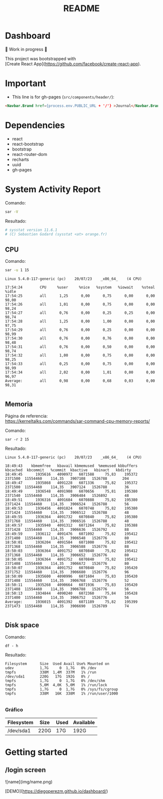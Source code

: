 #+title: README
#+OPTIONS: toc:nil   
#+OPTIONS: html-postamble:nil
#+HTML_HEAD: <link rel="stylesheet" type="text/css" href="org.css"/>
#+OPTIONS: \n:t
#+PROPERTY: header-args :results output  


* Dashboard 

🚧 Work in progress 🚧

This project was bootstrapped with
[Create React App](https://github.com/facebook/create-react-app).

* Important

- This  line is for gh-pages (~src/components/header/~):

#+begin_src  html
<Navbar.Brand href={process.env.PUBLIC_URL + '/'} >Journal</Navbar.Brand>```
#+end_src

* Dependencies

- react
- react-bootstrap
- bootstrap
- react-router-dom
- recharts
- uuid
- gh-pages

* System Activity Report

Comando:

#+begin_src sh 
sar -V
#+end_src

Resultado:

#+begin_src sh
# sysstat version 11.6.1
# (C) Sebastien Godard (sysstat <at> orange.fr)
#+end_src

** CPU 

Comando:
#+begin_src sh :eval no
sar -u 1 15
#+end_src

#+begin_src 
Linux 5.4.0-117-generic (pc) 	20/07/23 	_x86_64_	(4 CPU)

17:54:24        CPU     %user     %nice   %system   %iowait    %steal     %idle
17:54:25        all      1,25      0,00      0,75      0,00      0,00     98,00
17:54:26        all      1,01      0,00      0,75      0,00      0,00     98,24
17:54:27        all      0,76      0,00      0,25      0,25      0,00     98,74
17:54:28        all      1,25      0,00      1,00      0,00      0,00     97,75
17:54:29        all      0,76      0,00      0,25      0,00      0,00     98,99
17:54:30        all      0,76      0,00      0,76      0,00      0,00     98,48
17:54:31        all      0,76      0,00      0,50      0,00      0,00     98,74
17:54:32        all      1,00      0,00      0,75      0,00      0,00     98,25
17:54:33        all      0,25      0,00      0,75      0,00      0,00     98,99
17:54:34        all      2,02      0,00      1,01      0,00      0,00     96,97
Average:        all      0,98      0,00      0,68      0,03      0,00     98,31

#+end_src


[[file:img/cpu.png]]


** Memoria

Página de referencia:
https://kerneltalks.com/commands/sar-command-cpu-memory-reports/

Comando: 

#+begin_src 
sar -r 2 15
#+end_src

Resultado:

#+begin_src 
Linux 5.4.0-117-generic (pc) 	20/07/23 	_x86_64_	(4 CPU)

18:49:43    kbmemfree   kbavail kbmemused  %memused kbbuffers  kbcached  kbcommit   %commit  kbactive   kbinact   kbdirty
18:49:45      1935616   4090972   6071588     75,83    195372   2371500  11554460    114,35   3907108   1526788       204
18:49:47      1935868   4091228   6071336     75,82    195372   2371500  11554460    114,35   3907124   1526788        36
18:49:49      1936548   4091908   6070656     75,81    195380   2371540  11554460    114,35   3906484   1526892        48
18:49:51      1936316   4091684   6070888     75,82    195380   2371424  11554460    114,35   3906524   1526788        56
18:49:53      1936456   4091824   6070748     75,82    195380   2371424  11554460    114,35   3906512   1526788        48
18:49:55      1936364   4091732   6070840     75,82    195380   2371768  11554460    114,35   3906516   1526788        48
18:49:57      1935940   4091312   6071264     75,82    195388   2371428  11554460    114,35   3906636   1526792        88
18:49:59      1936112   4091476   6071092     75,82    195412   2371400  11554460    114,35   3906548   1526776        80
18:50:01      1936204   4091584   6071000     75,82    195412   2371368  11554460    114,35   3906588   1526776        88
18:50:03      1936364   4091752   6070840     75,82    195412   2371368  11554460    114,35   3906652   1526776        80
18:50:05      1936364   4091752   6070840     75,82    195412   2371408  11554460    114,35   3906672   1526776        80
18:50:07      1936364   4091752   6070840     75,82    195420   2371752  11554460    114,35   3906680   1526776        96
18:50:09      1935600   4090996   6071604     75,83    195420   2371408  11554460    114,35   3906768   1526776        52
18:50:11      1935268   4090664   6071936     75,83    195420   2371408  11554460    114,35   3906788   1526776        56
18:50:13      1934844   4090240   6072360     75,84    195428   2371400  11554460    114,35   3906752   1526776        56
Average:      1936015   4091392   6071189     75,82    195399   2371473  11554460    114,35   3906690   1526789        74

#+end_src


[[file:img/memoria.png]]


** Disk space 

Comando:

#+begin_src 
df - h
#+end_src

Resultado:
#+begin_src 
Filesystem      Size  Used Avail Use% Mounted on
udev            1,7G     0  1,7G   0% /dev
tmpfs           338M  1,4M  337M   1% /run
/dev/sda1       220G   17G  192G   8% /
tmpfs           1,7G     0  1,7G   0% /dev/shm
tmpfs           5,0M  4,0K  5,0M   1% /run/lock
tmpfs           1,7G     0  1,7G   0% /sys/fs/cgroup
tmpfs           338M   16K  338M   1% /run/user/1000

#+end_src


***  Gráfico

| Filesystem | Size | Used | Available |
|------------+------+------+-----------|
| /dev/sda1  | 220G | 17G  | 192G      |


[[file:img/disco.png]]


* Getting started 

** /login screen

![name](img/name.png)

# Live Demo

[DEMO](https://diegoperezm.github.io/dashboard/)
